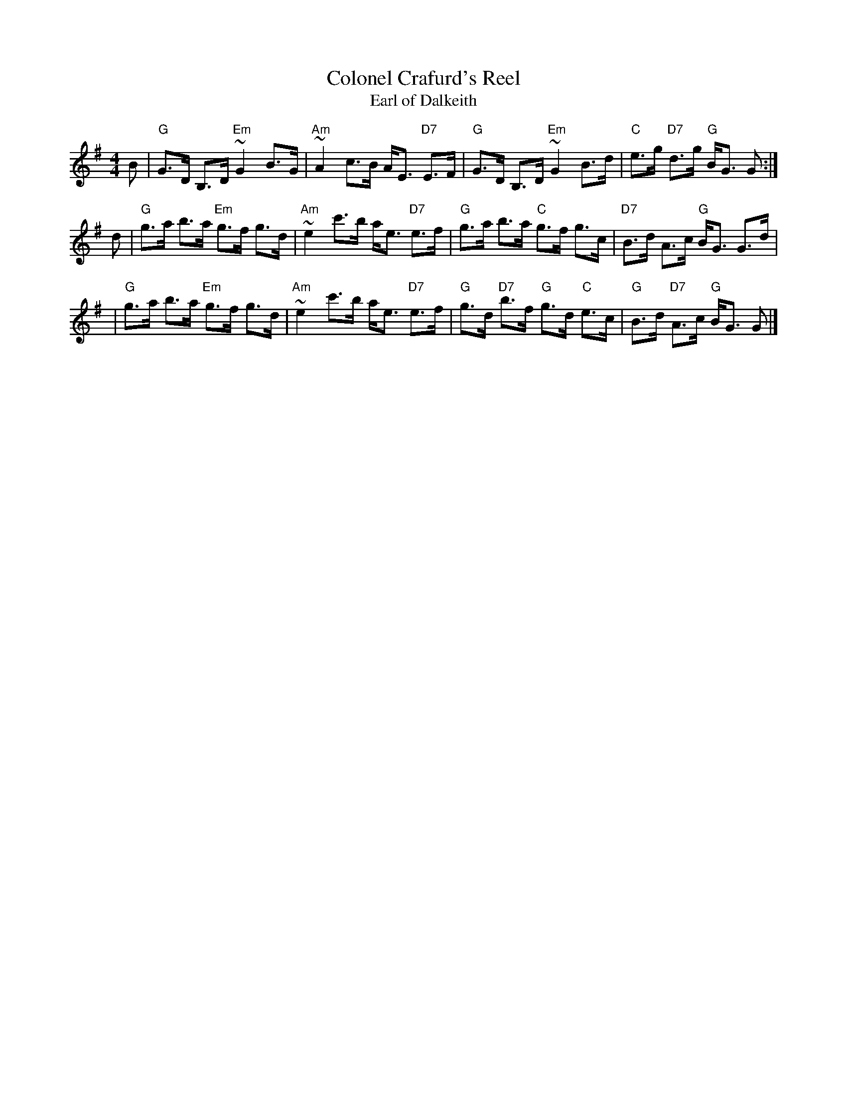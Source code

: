 X:09061
T: Colonel Crafurd's Reel
T: Earl of Dalkeith
R: strathspey
B: "Collonel Crafurd's Reel" in Robert Bremner's collection (1759 p.49)
B: "Earl of Dalkeith" in Gow's Third Collection (1792 p.20) as a reel
B: RSCDS 9-6
M: 4/4
L: 1/8
Z: 1997 John Chambers <jc:trillian.mit.edu>
%--------------------
K: G
 B \
| "G"G>D B,>D "Em"~G2 B>G | "Am"~A2 c>B A<E "D7"E>F \
| "G"G>D B,>D "Em"~G2 B>d | "C"e>g "D7"d>g "G"B<G G :|
 d \
| "G"g>a b>a "Em"g>f g>d | "Am"~e2 c'>b a<e "D7"e>f \
| "G"g>a b>a "C"g>f g>c | "D7"B>d A>c "G"B<G G>d |
| "G"g>a b>a "Em"g>f g>d | "Am"~e2 c'>b a<e "D7"e>f \
| "G"g>d "D7"b>f "G"g>d "C"e>c | "G"B>d "D7"A>c "G"B<G G |]

